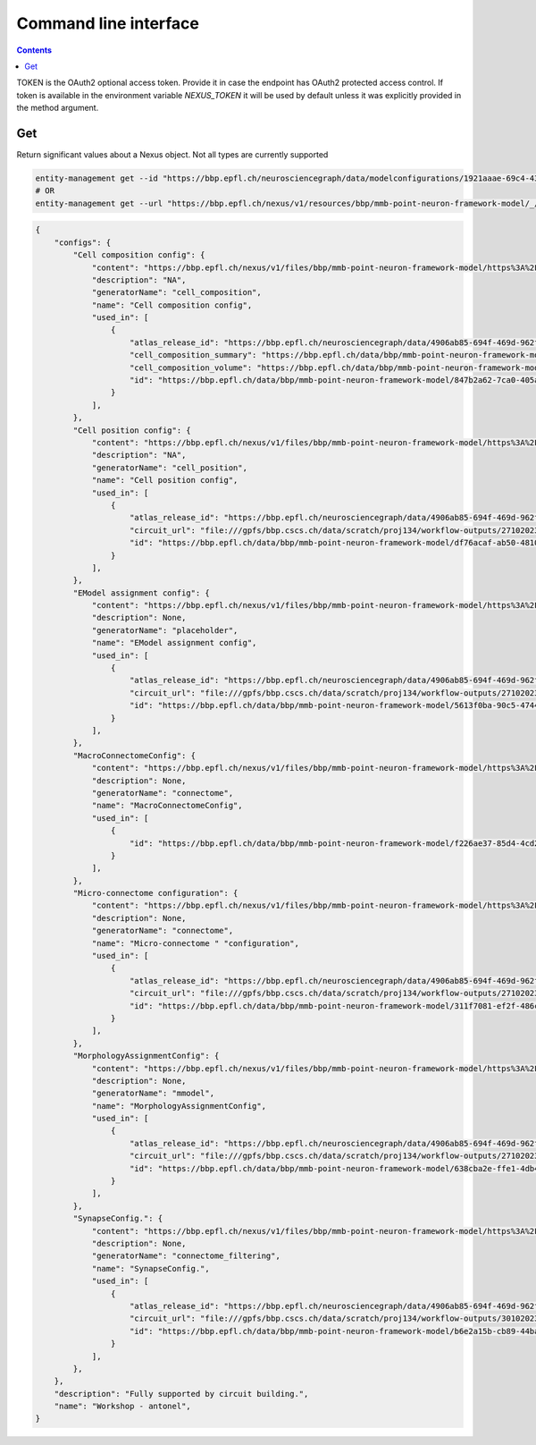 **********************
Command line interface
**********************

.. contents::


TOKEN is the OAuth2 optional access token. Provide it in case the endpoint has OAuth2 protected
access control. If token is available in the environment variable `NEXUS_TOKEN` it will be used
by default unless it was explicitly provided in the method argument.

Get
###

Return significant values about a Nexus object. Not all types are currently supported

.. code-block:: bash

    entity-management get --id "https://bbp.epfl.ch/neurosciencegraph/data/modelconfigurations/1921aaae-69c4-4366-ae9d-7aa1453f2158"
    # OR
    entity-management get --url "https://bbp.epfl.ch/nexus/v1/resources/bbp/mmb-point-neuron-framework-model/_/https%3A%2F%2Fbbp.epfl.ch%2Fneurosciencegraph%2Fdata%2Fmodelconfigurations%2F1921aaae-69c4-4366-ae9d-7aa1453f2158"

.. code-block:: python

    {
        "configs": {
            "Cell composition config": {
                "content": "https://bbp.epfl.ch/nexus/v1/files/bbp/mmb-point-neuron-framework-model/https%3A%2F%2Fbbp.epfl.ch%2Fdata%2Fbbp%2Fmmb-point-neuron-framework-model%2F915a2ebc-534e-4d3d-8515-b7776686670e?rev=6",
                "description": "NA",
                "generatorName": "cell_composition",
                "name": "Cell composition config",
                "used_in": [
                    {
                        "atlas_release_id": "https://bbp.epfl.ch/neurosciencegraph/data/4906ab85-694f-469d-962f-c0174e901885",
                        "cell_composition_summary": "https://bbp.epfl.ch/data/bbp/mmb-point-neuron-framework-model/3f3aaf7d-8363-45c7-b33e-0f95d552f17f",
                        "cell_composition_volume": "https://bbp.epfl.ch/data/bbp/mmb-point-neuron-framework-model/7230e226-bb71-433a-b189-0fc438f246d5",
                        "id": "https://bbp.epfl.ch/data/bbp/mmb-point-neuron-framework-model/847b2a62-7ca0-405a-a065-2a361cc86702",
                    }
                ],
            },
            "Cell position config": {
                "content": "https://bbp.epfl.ch/nexus/v1/files/bbp/mmb-point-neuron-framework-model/https%3A%2F%2Fbbp.epfl.ch%2Fdata%2Fbbp%2Fmmb-point-neuron-framework-model%2Fc70c69d2-ccbd-4b57-a0e9-c00acf53d50a?rev=1",
                "description": "NA",
                "generatorName": "cell_position",
                "name": "Cell position config",
                "used_in": [
                    {
                        "atlas_release_id": "https://bbp.epfl.ch/neurosciencegraph/data/4906ab85-694f-469d-962f-c0174e901885",
                        "circuit_url": "file:///gpfs/bbp.cscs.ch/data/scratch/proj134/workflow-outputs/27102023-96f9af1a-a941-409d-bca4-eedb4153e9ea/cellPositionConfig/root/build/config.json",
                        "id": "https://bbp.epfl.ch/data/bbp/mmb-point-neuron-framework-model/df76acaf-ab50-4810-aa7f-0958a0f7d92a",
                    }
                ],
            },
            "EModel assignment config": {
                "content": "https://bbp.epfl.ch/nexus/v1/files/bbp/mmb-point-neuron-framework-model/https%3A%2F%2Fbbp.epfl.ch%2Fdata%2Fbbp%2Fmmb-point-neuron-framework-model%2Ff4c642b8-ac26-46ac-a00b-a1e32c9d56d7?rev=1",
                "description": None,
                "generatorName": "placeholder",
                "name": "EModel assignment config",
                "used_in": [
                    {
                        "atlas_release_id": "https://bbp.epfl.ch/neurosciencegraph/data/4906ab85-694f-469d-962f-c0174e901885",
                        "circuit_url": "file:///gpfs/bbp.cscs.ch/data/scratch/proj134/workflow-outputs/27102023-96f9af1a-a941-409d-bca4-eedb4153e9ea/eModelAssignmentConfig/root/circuit_config.json",
                        "id": "https://bbp.epfl.ch/data/bbp/mmb-point-neuron-framework-model/5613f0ba-90c5-4744-990f-9e92790c1853",
                    }
                ],
            },
            "MacroConnectomeConfig": {
                "content": "https://bbp.epfl.ch/nexus/v1/files/bbp/mmb-point-neuron-framework-model/https%3A%2F%2Fbbp.epfl.ch%2Fdata%2Fbbp%2Fmmb-point-neuron-framework-model%2Fc7c30811-fa82-4658-836a-c67d3f647c5a?rev=1",
                "description": None,
                "generatorName": "connectome",
                "name": "MacroConnectomeConfig",
                "used_in": [
                    {
                        "id": "https://bbp.epfl.ch/data/bbp/mmb-point-neuron-framework-model/f226ae37-85d4-4cd2-88c6-d899a0b69fd3"
                    }
                ],
            },
            "Micro-connectome configuration": {
                "content": "https://bbp.epfl.ch/nexus/v1/files/bbp/mmb-point-neuron-framework-model/https%3A%2F%2Fbbp.epfl.ch%2Fdata%2Fbbp%2Fmmb-point-neuron-framework-model%2F6859c6cf-ec20-4b56-940b-ecb508e7ff3d?rev=1",
                "description": None,
                "generatorName": "connectome",
                "name": "Micro-connectome " "configuration",
                "used_in": [
                    {
                        "atlas_release_id": "https://bbp.epfl.ch/neurosciencegraph/data/4906ab85-694f-469d-962f-c0174e901885",
                        "circuit_url": "file:///gpfs/bbp.cscs.ch/data/scratch/proj134/workflow-outputs/27102023-96f9af1a-a941-409d-bca4-eedb4153e9ea/microConnectomeConfig/placeholder__v1/circuit_config.json",
                        "id": "https://bbp.epfl.ch/data/bbp/mmb-point-neuron-framework-model/311f7081-ef2f-486c-b28d-1d86ba6e49f5",
                    }
                ],
            },
            "MorphologyAssignmentConfig": {
                "content": "https://bbp.epfl.ch/nexus/v1/files/bbp/mmb-point-neuron-framework-model/https%3A%2F%2Fbbp.epfl.ch%2Fdata%2Fbbp%2Fmmb-point-neuron-framework-model%2Fdc378c4d-a3de-4658-9b5d-477256be9fbf?rev=5",
                "description": None,
                "generatorName": "mmodel",
                "name": "MorphologyAssignmentConfig",
                "used_in": [
                    {
                        "atlas_release_id": "https://bbp.epfl.ch/neurosciencegraph/data/4906ab85-694f-469d-962f-c0174e901885",
                        "circuit_url": "file:///gpfs/bbp.cscs.ch/data/scratch/proj134/workflow-outputs/27102023-96f9af1a-a941-409d-bca4-eedb4153e9ea/morphologyAssignmentConfig/circuit_config.json",
                        "id": "https://bbp.epfl.ch/data/bbp/mmb-point-neuron-framework-model/638cba2e-ffe1-4db4-8bec-ccc99e8c8c4e",
                    }
                ],
            },
            "SynapseConfig.": {
                "content": "https://bbp.epfl.ch/nexus/v1/files/bbp/mmb-point-neuron-framework-model/https%3A%2F%2Fbbp.epfl.ch%2Fdata%2Fbbp%2Fmmb-point-neuron-framework-model%2F7d7fe556-087b-4fbe-9598-cb50cfc046aa?rev=2",
                "description": None,
                "generatorName": "connectome_filtering",
                "name": "SynapseConfig.",
                "used_in": [
                    {
                        "atlas_release_id": "https://bbp.epfl.ch/neurosciencegraph/data/4906ab85-694f-469d-962f-c0174e901885",
                        "circuit_url": "file:///gpfs/bbp.cscs.ch/data/scratch/proj134/workflow-outputs/30102023-f84c50a8-4f9c-4ddd-b8e8-444cf7acb948/synapseConfig/circuit_config.json",
                        "id": "https://bbp.epfl.ch/data/bbp/mmb-point-neuron-framework-model/b6e2a15b-cb89-44ba-8bf4-0ca92c49fc54",
                    }
                ],
            },
        },
        "description": "Fully supported by circuit building.",
        "name": "Workshop - antonel",
    }
